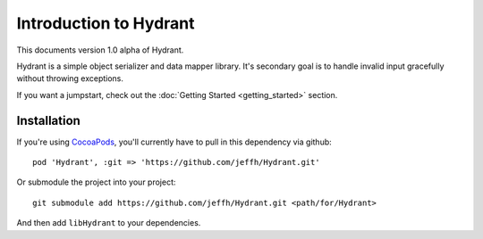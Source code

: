 
=======================
Introduction to Hydrant
=======================

This documents version 1.0 alpha of Hydrant.

Hydrant is a simple object serializer and data mapper library. It's secondary
goal is to handle invalid input gracefully without throwing exceptions.

If you want a jumpstart, check out the :doc:`Getting Started <getting_started>`
section.

Installation
============

If you're using `CocoaPods`_, you'll currently have to
pull in this dependency via github::

    pod 'Hydrant', :git => 'https://github.com/jeffh/Hydrant.git'

Or submodule the project into your project::

    git submodule add https://github.com/jeffh/Hydrant.git <path/for/Hydrant>

And then add ``libHydrant`` to your dependencies.

.. _CocoaPods: http://cocoapods.org

